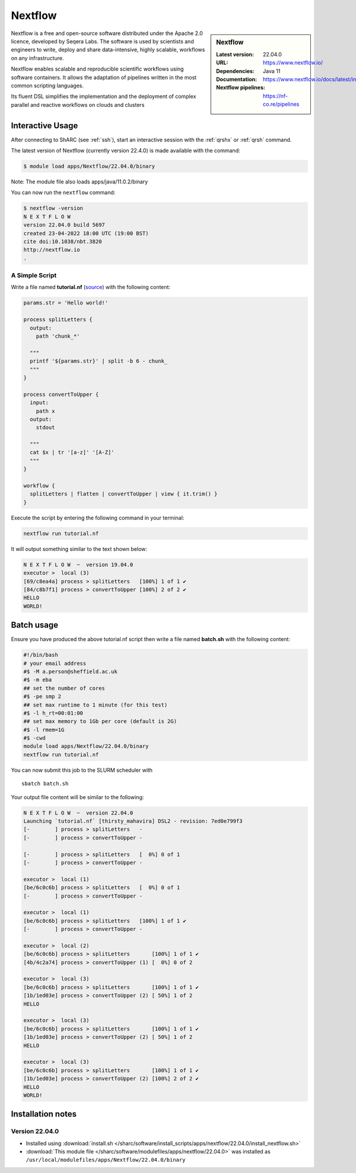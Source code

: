 .. _nextflow_sharc:

Nextflow
========

.. sidebar:: Nextflow

   :Latest version: 22.04.0
   :URL: https://www.nextflow.io/
   :Dependencies: Java 11
   :Documentation: https://www.nextflow.io/docs/latest/index.html
   :Nextflow pipelines: https://nf-co.re/pipelines

Nextflow is a free and open-source software distributed under the Apache 2.0 licence, developed by Seqera Labs. The software is used by scientists and engineers to write, deploy and share data-intensive, highly scalable, workflows on any infrastructure.

Nextflow enables scalable and reproducible scientific workflows using software containers. It allows the adaptation of pipelines written in the most common scripting languages.

Its fluent DSL simplifies the implementation and the deployment of complex parallel and reactive workflows on clouds and clusters

Interactive Usage
-----------------
After connecting to ShARC (see :ref:`ssh`),  start an interactive session with the 
:ref:`qrshx` or :ref:`qrsh` command. 

The latest version of Nextflow (currently version 22.4.0) is made available with the command:

.. code-block:: console

    $ module load apps/Nextflow/22.04.0/binary

Note: The module file also loads apps/java/11.0.2/binary

You can now run the ``nextflow`` command:

.. code-block:: console

    $ nextflow -version
    N E X T F L O W
    version 22.04.0 build 5697
    created 23-04-2022 18:00 UTC (19:00 BST)
    cite doi:10.1038/nbt.3820
    http://nextflow.io
    .

A Simple Script
^^^^^^^^^^^^^^^

Write a file named **tutorial.nf** (`source <https://www.nextflow.io/docs/latest/getstarted.html#your-first-script>`_) with the following content: 

.. code-block:: console
    
    params.str = 'Hello world!'

    process splitLetters {
      output:
        path 'chunk_*'

      """
      printf '${params.str}' | split -b 6 - chunk_
      """
    }

    process convertToUpper {
      input:
        path x
      output:
        stdout

      """
      cat $x | tr '[a-z]' '[A-Z]'
      """
    }

    workflow {
      splitLetters | flatten | convertToUpper | view { it.trim() }
    }
    
Execute the script by entering the following command in your terminal:

.. code-block:: console

  nextflow run tutorial.nf

It will output something similar to the text shown below:

.. code-block:: console

    N E X T F L O W  ~  version 19.04.0
    executor >  local (3)
    [69/c8ea4a] process > splitLetters   [100%] 1 of 1 ✔
    [84/c8b7f1] process > convertToUpper [100%] 2 of 2 ✔
    HELLO
    WORLD!

Batch usage
-----------

Ensure you have produced the above tutorial.nf script then write a file named **batch.sh** with the following content:

.. code-block:: bash

    #!/bin/bash
    # your email address
    #$ -M a.person@sheffield.ac.uk
    #$ -m eba
    ## set the number of cores 
    #$ -pe smp 2
    ## set max runtime to 1 minute (for this test)
    #$ -l h_rt=00:01:00
    ## set max memory to 1Gb per core (default is 2G)
    #$ -l rmem=1G
    #$ -cwd   
    module load apps/Nextflow/22.04.0/binary
    nextflow run tutorial.nf
     
You can now submit this job to the SLURM scheduler with ::

  sbatch batch.sh

Your output file content will be similar to the following:

.. code-block ::

    N E X T F L O W  ~  version 22.04.0
    Launching `tutorial.nf` [thirsty_mahavira] DSL2 - revision: 7ed0e799f3
    [-        ] process > splitLetters   -
    [-        ] process > convertToUpper -

    [-        ] process > splitLetters   [  0%] 0 of 1
    [-        ] process > convertToUpper -

    executor >  local (1)
    [be/6c0c6b] process > splitLetters   [  0%] 0 of 1
    [-        ] process > convertToUpper -

    executor >  local (1)
    [be/6c0c6b] process > splitLetters   [100%] 1 of 1 ✔
    [-        ] process > convertToUpper -

    executor >  local (2)
    [be/6c0c6b] process > splitLetters       [100%] 1 of 1 ✔
    [4b/4c2a74] process > convertToUpper (1) [  0%] 0 of 2

    executor >  local (3)
    [be/6c0c6b] process > splitLetters       [100%] 1 of 1 ✔
    [1b/1ed03e] process > convertToUpper (2) [ 50%] 1 of 2
    HELLO

    executor >  local (3)
    [be/6c0c6b] process > splitLetters       [100%] 1 of 1 ✔
    [1b/1ed03e] process > convertToUpper (2) [ 50%] 1 of 2
    HELLO

    executor >  local (3)
    [be/6c0c6b] process > splitLetters       [100%] 1 of 1 ✔
    [1b/1ed03e] process > convertToUpper (2) [100%] 2 of 2 ✔
    HELLO
    WORLD!


Installation notes
------------------

Version 22.04.0
^^^^^^^^^^^^^^^

* Installed using :download:`install.sh </sharc/software/install_scripts/apps/nextflow/22.04.0/install_nextflow.sh>`
* :download:`This module file </sharc/software/modulefiles/apps/nextflow/22.04.0>` was installed as ``/usr/local/modulefiles/apps/Nextflow/22.04.0/binary``
